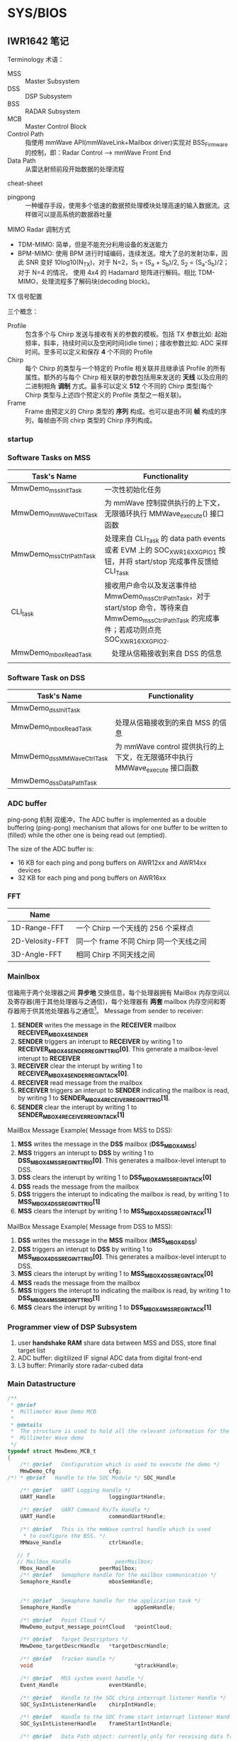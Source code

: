 #+STARTUP: showeverything
#+STARTUP: indent


* SYS/BIOS


** IWR1642 笔记

**** Terminology 术语：
- MSS :: Master Subsystem
- DSS :: DSP Subsystem
- BSS :: RADAR Subsystem
- MCB :: Master Control Block
- Control Path :: 指使用 mmWave API(mmWaveLink+Mailbox driver)实现对 BSS_Firmware 的控制，即：Radar Control --> mmWave Front End
- Data Path :: 从雷达射频前段开始数据的处理流程

**** cheat-sheet
- pingpong :: 一种缓存手段，使用多个低速的数据预处理模块处理高速的输入数据流。这样做可以提高系统的数据吞吐量


**** MIMO Radar 调制方式
- TDM-MIMO: 简单，但是不能充分利用设备的发送能力
- BPM-MIMO: 使用 BPM 进行时域编码，连续发送。增大了总的发射功率，因此 SNR 变好 10log10(N_{TX})，对于 N=2，S_{1} = (S_{a} + S_{b})/2, S_{2} = (S_{a}-S_{b})/2；对于 N=4 的情况， 使用 4x4 的 Hadamard 矩阵进行解码。相比 TDM-MIMO，处理流程多了解码块(decoding block)。


**** TX 信号配置
三个概念：
- Profile :: 包含多个与 Chirp 发送与接收有关的参数的模板。包括 TX 参数比如: 起始频率，斜率，持续时间以及空闲时间(idle time)；接收参数比如: ADC 采样时间。至多可以定义和保存 *4* 个不同的 Profile
- Chirp :: 每个 Chirp 的类型与一个特定的 Profile 相关联并且继承该 Profile 的所有属性。额外的与每个 Chirp 相关联的参数包括用来发送的 *天线* 以及应用的二进制相角 *调制* 方式。最多可以定义 *512* 个不同的 Chirp 类型(每个 Chirp 类型与上述四个预定义的 Profile 类型之一相关联)。
- Frame :: Frame 由预定义的 Chirp 类型的 *序列* 构成。也可以是由不同 *帧* 构成的序列，每帧由不同 chirp 类型的 Chirp 序列构成。


*** startup
[[./figs/system_startup.png]]






*** Software Tasks on MSS
| Task's Name             | Functionality                                                                                                                                           |
|-------------------------+---------------------------------------------------------------------------------------------------------------------------------------------------------|
| MmwDemo_mssInitTask     | 一次性初始化任务                                                                                                                                        |
| MmwDemo_mmWaveCtrlTask  | 为 mmWave 控制提供执行的上下文，无限循环执行 MMWave_execute() 接口函数                                                                                |
| MmwDemo_mssCtrlPathTask | 处理来自 CLI_Task 的 data path events 或者 EVM 上的 SOC_XWR16XX_GPIO_1 按钮，并将 start/stop 完成事件反馈给 CLI_Task                                    |
| CLI_task                | 接收用户命令以及发送事件给 MmwDemo_mssCtrlPathTask，对于 start/stop 命令，等待来自 MmwDemo_mssCtrlPathTask 的完成事件；若成功则点亮 SOC_XWR16XX_GPIO_2. |
| MmwDemo_mboxReadTask    | 　处理从信箱接收到来自 DSS 的信息                                                                                                                       |
|                         |                                                                                                                                                         |



*** Software Task on DSS
| Task's Name               | Functionality                   |
|---------------------------+---------------------------------|
| MmwDemo_dssInitTask       |                                 |
| MmwDemo_mboxReadTask      | 处理从信箱接收到的来自 MSS 的信息 |
| MmwDemo_dssMMWaveCtrlTask | 为 mmWave control 提供执行的上下文，在无限循环中执行 MMWave_execute 接口函数 |
| MmwDemo_dssDataPathTask   |                                 |


*** ADC buffer
ping-pong 机制 双缓冲，The ADC buffer is implemented as a double buffering (ping-pong) mechanism that allows for one buffer to
be written to (filled) while the other one is being read out (emptied).

The size of the ADC buffer is:
    - 16 KB for each ping and pong buffers on AWR12xx and AWR14xx devices
    - 32 KB for each ping and pong buffers on AWR16xx


*** FFT
| Name            |                                |
|-----------------+--------------------------------|
| 1D-Range-FFT    | 一个 Chirp 一个天线的 256 个采样点 |
| 2D-Velosity-FFT | 同一个 frame 不同 Chirp 同一个天线之间 |
| 3D-Angle-FFT    | 相同 Chirp 不同天线之间          |


*** Mainlbox
信箱用于两个处理器之间 *异步地* 交换信息，每个处理器拥有 MailBox 内存空间以及寄存器(用于其他处理器与之通信)，每个处理器有 *两套* mailbox 内存空间和寄存器用于供其他处理器与之通信[fn:ref]。
Message from sender to receiver:
1. *SENDER* writes the message in the *RECEIVER* mailbox *RECEIVER_MBOX4SENDER*
2. *SENDER* triggers an interupt to *RECEIVER* by writing 1 to *RECEIVER_MBOX4SENDER_REG_INT_TRIG[0]*. This generate a mailbox-level interupt to *RECEIVER*
3. *RECEIVER* clear the interupt by writing 1 to *RECEIVER_MBOX4SENDER_REG_INT_ACK[0]*.
4. *RECEIVER* read message from the mailbox
5. *RECEIVER* triggers an interupt to *SENDER* indicating the mailbox is read, by writing 1 to *SENDER_MBOX4RECEIVER_REG_INT_TRIG[1]*.
6. *SENDER* clear the interupt by writing 1 to *SENDER_MBOX4RECEIVER_REG_INT_ACK[1]*

MailBox Message Example( Message from MSS to DSS):
1) *MSS* writes the message in the *DSS* mailbox (*DSS_MBOX4MSS*)
2) *MSS* triggers an interupt to *DSS* by writing 1 to *DSS_MBOX4MSS_REG_INT_TRIG[0]*. This generates a mailbox-level interupt to DSS.
3) *DSS* clears the interupt by writing 1 to *DSS_MBOX4MSS_REG_INT_ACK[0]*
4) *DSS* reads the message from the mailbox
5) *DSS* triggers the interupt to indicating the mailbox is read, by writing 1 to *MSS_MBOX4DSS_REG_INT_TRIG[1]*
6) *MSS* clears the interupt by writing 1 to *MSS_MBOX4DSS_REG_INT_ACK[1]*

MailBox Message Example( Message from DSS to MSS):
1) *DSS* writes the message in the *MSS* mailbox (*MSS_MBOX4DSS*)
2) *DSS* triggers an interupt to *DSS* by writing 1 to *MSS_MBOX4DSS_REG_INT_TRIG[0]*. This generates a mailbox-level interupt to DSS.
3) *MSS* clears the interupt by writing 1 to *MSS_MBOX4DSS_REG_INT_ACK[0]*
4) *MSS* reads the message from the mailbox
5) *MSS* triggers the interupt to indicating the mailbox is read, by writing 1 to *DSS_MBOX4MSS_REG_INT_TRIG[1]*
6) *MSS* clears the interupt by writing 1 to *DSS_MBOX4MSS_REG_INT_ACK[1]*

[fn:ref] swru552b_IWR16xx_14xx Industrial Radar Family Technical Reference Manual (Rev. B).pdf


*** Programmer view of DSP Subsystem
1. user *handshake RAM* share data between MSS and DSS, store final target list
2. ADC buffer: digitilized IF signal ADC data from digital front-end
3. L3 buffer: Primarily store radar-cubed data

*** Main Datastructure
#+BEGIN_SRC c
/**
 * @brief
 *  Millimeter Wave Demo MCB
 *
 * @details
 *  The structure is used to hold all the relevant information for the
 *  Millimeter Wave demo
 */
typedef struct MmwDemo_MCB_t
{
    /*! @brief   Configuration which is used to execute the demo */
    MmwDemo_Cfg                 cfg;
/*! * @brief   Handle to the SOC Module */ SOC_Handle                  socHandle;

    /*! @brief   UART Logging Handle */
    UART_Handle                 loggingUartHandle;

    /*! @brief   UART Command Rx/Tx Handle */
    UART_Handle                 commandUartHandle;

    /*! @brief   This is the mmWave control handle which is used
     * to configure the BSS. */
    MMWave_Handle               ctrlHandle;

   // f
   // Mailbox_Handle              peerMailbox;
    Mbox_Handle              peerMailbox;
    /*! @brief   Semaphore handle for the mailbox communication */
    Semaphore_Handle            mboxSemHandle;


    /*! @brief   Semaphore handle for the application task */
    Semaphore_Handle                    appSemHandle;

    /*! @brief   Point Cloud */
    MmwDemo_output_message_pointCloud   *pointCloud;

    /*! @brief   Target Descriptors */
    MmwDemo_targetDescrHandle   *targetDescrHandle;

    /*! @brief   Tracker Handle */
    void     					        *gtrackHandle;

    /*! @brief   MSS system event handle */
    Event_Handle                eventHandle;

    /*! @brief   Handle to the SOC chirp interrupt listener Handle */
    SOC_SysIntListenerHandle    chirpIntHandle;

    /*! @brief   Handle to the SOC frame start interrupt listener Handle */
    SOC_SysIntListenerHandle    frameStartIntHandle;

    /*! @brief   Data Path object: currently only for receiving data from DSS. Potentially adding other block such as tracking here*/
    MmwDemo_MSS_DataPathObj     mssDataPathObj;

    /*! @brief   Has the mmWave module been opened? */
    bool                        isMMWaveOpen;

    /*! @brief   mmw Demo stats */
    MmwDemo_MSS_STATS           stats;
} MmwDemo_MCB;

#+END_SRC

*** Task_Params 结构体
#+BEGIN_SRC c
typedef struct Task_Params {
// Instance config-params structure
    IInstance_Params *instance;
    // Common per-instance configs
    UInt affinity;
    // The core which this task is to run on. Default is Task_AFFINITY_NONE
    UArg arg0;
    // Task function argument. Default is 0
    UArg arg1;
    // Task function argument. Default is 0
    Ptr env;
    // Environment data struct
    Int priority;
    // Task priority (0 to Task.numPriorities-1, or -1). Default is 1
    Ptr stack;
    // Task stack pointer. Default = null
    IHeap_Handle stackHeap;
    // Mem heap used for dynamically created task stack
    SizeT stackSize;
    // Task stack size in MAUs
    Bool vitalTaskFlag;
    // Exit system immediately when the last task with this flag set to TRUE has terminated
} Task_Params;
#+END_SRC



** 人员计数
*** Tasks
| Task's Name             | Priority | Function |
|-------------------------+----------+----------|
| MmwDemo_mssInitTask     |        3 |          |
| MmwDemo_mboxReadTask    |        4 |          |
| MmwDemo_mmWaveCtrlTask  |        6 |          |
| MmwDemo_mssCtrlPathTask |        4 |          |
| MmwDemo_appTask         |        2 |          |


** xWR16xx
典型的 xWR16xx 应用将会进行如下:
- 通过 *mmWaveLink* 对射频前段进行控制以及监视
- 通过标准外围设备传输外部通信
- 使用 DSP 处理某些雷达数据
典型的 xWR16xx 可定制部署:
-
- (可选的) 来自远程设备(remote entity)的上层控制
- 发送 *低速数据* (检测到物体)给远程设备
- (可选的) 通过 *LVDS* 将高速数据(debug)发送到设备之外

*** 典型的毫米波雷达处理链[fn:mmwave_sdk_user_guide]
mmWave Front End -> Radar data Capture -> Range FFT -> L3 memory -> Doppler FFT -> L3 memory -> Detection(non-coherent) -> Angle Estimation ->
Clustering -> Tracking -> Classification -> Further Processing Control

使用 mmWave SDK 实现上述雷达处理链:
|                                              |                                                   |                   |
|----------------------------------------------+---------------------------------------------------+-------------------|
| mmWave Front NEd                             | BSS Firmware                                      |                   |
| Radar Control                                | mmWaveLink+Mailbox driver                         |                   |
| Radar data capture                           | ADCBUF driver                                     |                   |
| Range FFT                                    | mmWaveLib                                         |                   |
| L3 memory                                    | EDMA driver                                       |                   |
| Doppler FFT                                  | mmWaveLib                                         |                   |
| L3 driver                                    | EDMA driver                                       |                   |
| Detection(CFAR-CA)                           | mmWaveLib                                         | mmWave Processing |
| Angle Estimation                             | mmWaveLib                                         | mmWave Processing |
| output over SPI/CANFD to external (optional) | SPI/CANFD                                         | mmWave API        |
| Clustering                                   |                                                   |                   |
| Tracking                                     | Application/mmWave Processing(external Processor) |                   |
| classification                               |                                                   |                   |
| Further Processing + control                 |                                                   |                   |

Detail: =/opt/ti/mmwave_sdk_02_00_00_04/packages/ti/demo/xwr16xx/mmw= 文件夹内的代码以及文档

[fn:mmwave_sdk_user_guide] mmwave_sdk_user_guide.pdf(Document Version 1.0) P39

**** data path xWR16xx
对于 xWR16xx，control path 能够单独运行在 MSS 上，单独运行在 DSS 上或者协作模式(co-operative, *初始化(init)* 以及 *配置(config)* 由 MSS 发起进行； *开始(start)* 由 DSS 在 data path 配置完成后发起进行)。mmWave 单元测试中提供了对 *三种* 模式的示例实现。


**** data path xWR16xx
上述雷达处理链中的 data path 主要运行于 DSS(C674x)
|                         |               |                   |
|-------------------------+---------------+-------------------|
| mmWave Front End        | BSS Firmware  |                   |
| Radar data capture      | ADCBUF Driver |                   |
| Range FFT               | mmWaveLib     |                   |
| L3 memory               | EDMA driver   |                   |
| Doppler FFT             | mmWaveLib     |                   |
| L3 memory               | EDMA driver   |                   |
| Detection(non-coherent) | mmWaveLib     | mmWave Processing |
| Angle Estimation        | mmWaveLib     | mmWave Processing |
| output to R4F           |               |                   |


|           |                  |                     |
|-----------+------------------+---------------------|
| adcDataIn | 2 * numRangeBins | ping pong           |
| fftOut1D  | 8 * numRangeBins | ping/pong & Rx1~Rx4 |
|        |                  |                     |


Detail: 参考 =mmwave_sdk_<ver>\packages\ti\demo\xwr16xx\mmw\docs\doxygen\html\index.html= 提供的文档了解更多 data Path 中每个单独块的更多细节

** SRR 短距雷达

*** 前端相关
|                   | SRR80 | USRR20 |
|-------------------+-------+--------|
| subframeIndex     |     0 |      1 |
| profile           |     1 |      1 |
| chirpPerChirpType |    64 |     32 |
| Tx Antenna        |     1 |      2 |
| numRangeBins      |   256 |    512 |
| numDopplerBins    |    64 |     32 |

*** MSS 流程
| Task 名称              |    优先级 | 任务功能                       |
|------------------------+-----------+--------------------------------|
| SRR_MSS_initTask       |         3 | 初始化                         |
| MmwDemo_mboxReadTask   | Default=1 | 信箱读取                       |
| SRR_MSS_mmWaveCtrlTask |         6 | 控制模块执行上下文(配置 BSS？) |
| CLI_Task               |         3 | 接收配置参数                   |

**** mss_main 入口点
1. 初始化全局变量 =gSrrMSSMCB=
2. 初始化 SOC 模块，并赋值给句柄 =gSrrMSSMCB.socHandle=
3. 创建 SRR_MSS_initTask，并设置优先级为 3
4. 调用 BIOS_start() 接口函数执行调度

**** SRR_MSS_initTask:
1. 初始化 SDK 组件
   - PINMUX
   - UART
   - GPIO
   - MailBox
2. 配置 Command/Loggin UART 端口
3. 在 MSS 与 DSS 之间建立通信信道(Communication Channel)
   - 创建 *二元信号量* 用于处理 mailbox 中断，并赋值给 =gSrrMSSMCB.mboxSemHandle=
   - 配置信箱并创建信箱虚拟信道(Mailbox Virtual Channel)，并赋值给 =gSrrMSSMCB.peerMailbox=
   - 创建 *任务* 处理信箱收到新的信息
4. Register Chirp Available Listener
5. Register Frame Start Listener
6. 初始化毫米波模块
   - 给配置结构体添加数据
   - 初始化并安装 毫米波控制模块
7. 调用 =MMWave_sync()= 接口 *等待同步*
8. 将 毫米波控制模块 放在任务上下文来执行，相比其他任务需要更高的优先级(6)
9. 设置(初始化)命令行界面：初始化 CLI 配置，设置任务优先级为 *3* ，设置每一条具体命令、帮助信息以及命令回调函数，完成设置后打开串口(完成任务的 *创建*)

**** CLI_Task[fn:cli]:
这个任务应该没有使用同步原语，循环等待 UART(gSrrMSSMCB.commandUartHandl) 端口数据。如果匹配，则执行相应的回调函数；否则报错。

**** SRR_MSS_mmWaveCtrlTask[fn:mmwave]:
文档：=file:///opt/ti/mmwave_sdk_02_00_00_04/packages/ti/control/mmwave/docs/doxygen/html/index.html=

**** MmwDemo_mboxReadTask(4):
使用 semphore 同步原语(gSrrMSSMCB.mboxSemHandle)，阻塞直到信箱(peerMailbox)有消息到来。读取信箱信息，如果成功，则 flush 掉信箱的信息以允许新的信息写入信箱；否则报错。判断消息类型，如果消息类型为 MMWDEMO_DSS2MSS_DETOBJ_READY，则通过 UART(gSrrMSSMCB.loggingUartHandle)发送 header 以及 TLVs，然后发送 padding 使得 packet 长度为 MMWDEMO_OUTPUT_MSG_SEGMENT_LEN 的整数倍。最后，将成功处理信息写入信箱反馈给 DSS，写入失败则报错；如果消息类型为 MMWDEMO_DSS2MSS_ASSERT_INFO，则将 aseert 信息写入到 gSrrMSSMCB.commandUartHandle；

[fn:cli] =ti/utils/cli/cli.h= 以及 =ti/utils/cli/src/cli.c=
[fn:mmwave] =ti/control/mmwave/mmwave.h= 以及 =ti/control/mmwave/src/mmwave.c=


*** DSS 初始化流程
| Task               | Priority | Functionality                   |
|--------------------+----------+---------------------------------|
| SRR_DSS_initTask   |        1 | 一次性初始化任务                |
| SRR_DSS_mmWaveTask |        2 | 监听 chirp 到来、帧开始、信箱事件 |
|                    |          |                                 |

**** dss_main 入口点
1. 初始化全局变量 =gSrrDSSMCB=
2. 将所有数据通道对象(data path object) =gSrrDSSMCB.dataPathObj= 初始化为已知状态
3. 将 Chirp 配置导入到数据通道对象
4. 调用 =MMwDemo_dataPathInitEdma= 初始化 EDMA
5. 将 *某段* 与数据通道处理的代码从 L3 拷贝到 L1PSRAM，
6. 初始化 SOC 配置及模块并将句柄赋值给 =gSrrDSSMCB.socHandle=
7. 创建 =SRR_DSS_initTask= 任务，优先级默认设置为 1
8. 调用 BIOS_start() API 接口函数执行调度

**** SRR_DSS_initTask()
1. 初始化 mmWave SDK 组件
   - 初始化 mailbox
   - 初始化 ADC buffer
2. 注册中断向量，包括 Chirp 可用监听器(=gSrrDSSMCB.chirpIntHandle=)和帧开始监听器(=gSrrDSSMCB.frameStartIntHandle=)
3. 打开信箱，并将返回的句柄复制给 =gSrrDSSMCB.peerMailbox=
4. 对每个 subframe 配置数据通道
5. 获取数据通道对象的句柄，对每个 subframe 配置 EDMA
6. 将 logging buffer 标记为可用
7. 创建 SRR_DSS_mmWaveTask 任务并设置优先级为 2，数据通道任务

**** SRR_DSS_mmWaveTask
在死循环中判断是否是以下三个事件之一：
1. 帧开始事件 ::
   + 清空 =gSrrDSSMCB.frameStartIntToken= 标志位
   + 设定当前的 *数据通道对象*
   + 断言上一帧完整地被处理完成，否则将错误信息传递给 MSS(=MmwDemo_dssAssert()=)

2. chirp 事件 ::
   + 将 gSrrDSSMCB.frameProcToken 标志位置 1
   + MmwDemo_processChirp() 处理一个 chirp 数据
     * 簿记时间戳
     * verify if ping(or pong) buffer is free for odd(or even) chirps;不可用则等待一会
     * 调用 =MmwDemo_interChirpProcessing()= 进行 *距离维度* 处理
     * 根据 ping/pong 选择(修改)不同的 DMA 目标地址(1D-FFT output -> L3)
     * 增加 =gSrrDSSMCB.chirpCount= 计数
     * 增加 =gSrrDSSMCB.txAntennaCount= 计数
     * 更新 txAntenna，dopplerBins 的计数值，同时判断当前子帧是否结束，若结束则将所有计数值 *清零*, 判断条件: txAntenna, dopplerBins, [chirpType]
       - 对于 SRR80 数据通道: 1, 64, chirpType==2
       - 对于 USRR20 数据通道: 2, 32
   + =gSrrDSSMCB.chirpProcToken= 清零
   + 判断当前子帧是否结束，判断方法：若 Chirp 计数为零(chirpCount == 0),则当前子帧结束
     * 等待 chirp 结束
     * =MmwDemo_interFrameProcessing()= 处理完整一帧数据
     * =SRR_DSS_DataPathOutputLogging()= 将结果(检测到的物体)发送到 MSS 的 logging UART
       - 若 logging buffer 不可用，则等待一小会来自 MSS 的信息，然后检测状态并调用 =MmwDemo_mboxReadProc()=, 来处理来自 MSS 的信息，这是因为 =gSrrDSSMCB.loggingBufferAvailable= 标志位可以在该函数中标记置为 *可用*
       - 若 logging buffer 可用，则通过将 =gSrrDSSMCB.loggingBufferAvailable= 置零标记为 *不可用* ，;若 logging buffer *仍然* 不可用，则跳过将检测到的物体保存到 logging buffer 继而进行下一阵处理。
     * 更新子帧的索引值，为处理新的一帧准备好 *数据通道对象*
   + 将 gSrrDSSMCB.frameProcToken 标志位清零

3. 信箱事件 ::
   + 将 =gSrrDSSMCB.mboxProcToken= 标志位清零
   + 阻塞等待信箱信息到来(MSS->DSS)，分为三种情况
     * retVal<0 :: 出错
     * retVal :: 无信息到来，直接返回
     * retVal>0 :: Flush mailbox 的内容，表示已经完成信息的读取，允许处理信息的同时接收下一条信息
       - 若消息类型为 =MMWDEMO_MSS2DSS_DETOBJ_SHIPPED=, 计算 *已经发送* 帧所使用的时间，然后将 =gSrrDSSMCB.loggingBufferAvailable= 标志位置 1 表示可以向 MSS 发送帧处理结果(检测到的物体)
       - 若为其他消息类型，则通过 =MmwDemo_dssAssert()= 报错

**** TODO 搞清楚 EDMA 的几种类型 以及 radarcude(L3RAM)内存模型
- State "TODO"       from              [2018-07-10 二 21:06]
-

*** EDMA 传输类型
EDMA 传输总是以三维来定义：
| 维度            | 组成                 |
|-----------------+----------------------|
| 第一维或阵列(A) | 由 ACNT 个连续字节组成 |
| 第二维或帧(B)   | 由 BCNT 个阵列(A)组成  |
| 第三维或块(C)   | 由 CCNT 个帧(B)组成    |
A-同步传输
AB-同步传输

** Data Path
*** 概览
1. Processing during chirps
   - 1D(range)-FFT that takes input from multile tx from *ADC buffer*
   - transfer output into *L3 RAM* by EDMA
2. Processing during time between the end of chirps until the beggening of the next chirping period
   - 2D(velosity)-FFT that read input from 1D output in L3RAM in a transpose manner(using EDMA) and perform FFT to give a (range,velosity) matrix in the RAM. the process also includes the *CFAR* detection in Doppler direction.
   - CFAR detection in range direction using mmWave library
   - Peak Group if enabled
   - Direction of Arrival(Azimuth) Estimation.

*** 非交叉存取模式(Non-Interleaved Mode, AWR16xx Mode)

*** 前端->
每到来两个 chirp 产生一个 chirp 中断
